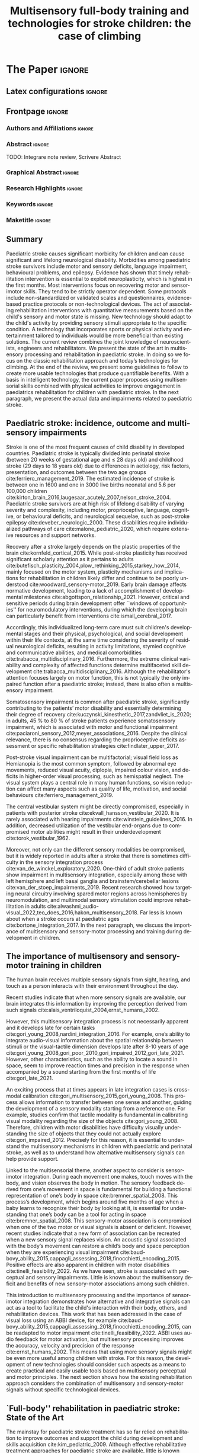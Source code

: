 # -*- coding: utf-8 -*-
# -*- mode: org -*-

#+title: Multisensory full-body training and technologies for stroke children: the case of climbing
#+author: Nicolò Balzarotti

#+startup: overview indent
#+language: en-UK
#+options: H:3 creator:nil timestamp:nil skip:nil toc:nil num:t ^:nil ~:~
#+options: author:nil title:nil date:nil
#+tags: noexport(n) deprecated(d) ignore(i)
#+export_select_tags: export
#+export_exclude_tags: noexport

#+latex_class: ELSEVIER
#+latex_class_options: [review]
#+latex_header: \usepackage{natbib}
#+latex_header: \usepackage{bibentry}
#+latex_header: \usepackage{usebib}
#+latex_header: \makeatletter\let\saved@bibitem\@bibitem\makeatother
#+latex_header: \usepackage{hyperref}
#+latex_header: \makeatletter\let\@bibitem\saved@bibitem\makeatother
#+latex_header: \usepackage[utf8]{inputenc}
#+latex_header: \usepackage[T1]{fontenc}
#+latex_header: \usepackage{lineno}
#+latex_header: \linenumbers
#+latex_header: \modulolinenumbers[1]
#+latex_header: \usepackage{color}	
#+latex_header: \usepackage{hyperref,xspace}
#+latex_header: \usepackage[tight,footnotesize]{subfigure}
#+latex_header: \usepackage{float}
#+latex_header: \usepackage{textcomp} %% TM symbol
#+latex_header: \usepackage{glossaries}
# #+latex_header: \usepackage{tabularx}
#+latex_header: \newacronym{msi}{MSI}{multisensory integration}
#+latex_header: \newacronym{cp}{CP}{cerebral palsy}
#+latex_header: \newacronym{ct}{CT}{climbing therapy}
#+latex_header: \newacronym{led}{LED}{Light Emitting Diode}
#+latex_header: \newacronym{ml}{ML}{machine learning}
#+latex_header: \newacronym{cimt}{CIMT}{Constraint-Induced Movement Therapy}
#+latex_header: \newacronym{habit}{HABIT}{Hand-arm Bimanual Intensive Therapy}
#+latex_header: \newacronym{vr}{VR}{virtual reality}
#+latex_header: \glsdisablehyper

# You need at least Org 9 and Emacs 24 to make this work.
# If you do, just type make (thanks Luka Stanisic for this).
# You'll also need to install texlive-publishers to get acmart.cls

* Elsevier configuration for org export + ignore tag (Start Here)  :noexport:

#+begin_src emacs-lisp :results output :session :exports both
(add-to-list 'load-path ".")
(require 'ox-extra)
(ox-extras-activate '(ignore-headlines))
(add-to-list 'org-latex-classes
             '("ELSEVIER"
               "\\documentclass{elsarticle}"
               ("\\section{%s}" . "\\section*{%s}")
               ("\\subsection{%s}" . "\\subsection*{%s}")
               ("\\subsubsection{%s}" . "\\subsubsection*{%s}")
               ("\\paragraph{%s}" . "\\paragraph*{%s}")
               ("\\subparagraph{%s}" . "\\subparagraph*{%s}")))
#+end_src

#+RESULTS:

* *The Paper*                                                       :ignore:

** Latex configurations                                             :ignore:
#+BEGIN_EXPORT latex
\newbibfield{journal}
\newbibfield{volume}
\newbibfield{pages}
\newbibfield{year}
\bibinput{Review}
\journal{Neuroscience \& Biobehavioral Reviews}
#+END_EXPORT

** Frontpage                                                        :ignore:
*** Authors and Affiliations                                       :ignore:
#+BEGIN_EXPORT latex
%% use the tnoteref command within \title for footnotes;
%% use the tnotetext command for theassociated footnote;
%% use the fnref command within \author or \address for footnotes;
%% use the fntext command for theassociated footnote;
%% use the corref command within \author for corresponding author footnotes;
%% use the cortext command for theassociated footnote;
%% use the ead command for the email address,
%% and the form \ead[url] for the home page:
%% \title{Title\tnoteref{label1}}
%% \tnotetext[label1]{}
%% \author{Name\corref{cor1}\fnref{label2}}
%% \ead{email address}
%% \ead[url]{home page}
%% \fntext[label2]{}
%% \cortext[cor1]{}
%% \address{Address\fnref{label3}}
%% \fntext[label3]{}

%% Marta vuole aggiungere Ludovica e Sara
%% - [X] Monica e Io coautori primi
%% - [X] Sara Cornaglia corresponding
%% - [X] Marco (vedere se alberto e marco scambiarle)
%% - [X] Alberto
%% - [X] Ludovica Primavera
%% - [X] Marta Ultima

\author[IIT]{Gori M. \& Balzarotti N.}
%% \ead{monica.gori@iit.it}
\author[GASLINI]{Cornaglia S.\corref{cor}}
\ead{sara.cornaglia@gmail.com}

\author[IIT]{Crepaldi M.}

\author[IIT]{Parmiggiani A.}

% \author[IIT]{Maviglia A.}
% \author[IIT]{Orciari L.}

\author[GASLINI]{Primavera L.}
\author[GASLINI]{Bertamino M.}

\address[IIT]{Istituto Italiano di Tecnologia, Genova -- Italy}

\address[GASLINI]{Physical Medicine and Rehabilitation Unit, IRCCS Istituto Giannina Gaslini, Genoa -- Italy}

\cortext[cor]{Corresponding author}
#+END_EXPORT

*** Abstract                                                       :ignore:

#+LaTeX: \begin{abstract}
TODO: Integrare note review, Scrivere Abstract
#+LaTeX: \end{abstract}

*** Graphical Abstract                                             :ignore:

#+latex: %\begin{graphicalabstract}

# Graphical Abstract

#+latex: %\end{graphicalabstract}

*** Research Highlights                                            :ignore:

#+latex: %\begin{highlights}

# \item Research highlight 1
# \item Research highlight 2

#+latex: %\end{highlights}

*** Keywords                                                       :ignore:

#+latex: \begin{keyword}

#+BEGIN_EXPORT latex
%% keywords here, in the form: keyword \sep keyword
Paediatric stroke \sep Climbing Therapy \sep Multisensory Feedback

%% PACS codes here, in the form: \PACS code \sep code
%% https://ufn.ru/en/pacs/

%% MSC codes here, in the form: \MSC code \sep code
%% or \MSC[2008] code \sep code (2000, general mathematics, is the default)
%% https://cran.r-project.org/web/classifications/MSC.html
#+END_EXPORT

#+latex: \end{keyword}
*** Maketitle                                                      :ignore:
#+LaTeX: \maketitle

** Summary

Paediatric stroke causes significant morbidity for children and can cause significant and lifelong neurological disability.
Morbidities among paediatric stroke survivors include motor and sensory deficits, language impairment, behavioural problems, and epilepsy.
Evidence has shown that timely rehabilitation intervention is essential to exploit neuroplasticity, which is highest in the first months.
Most interventions focus on recovering motor and sensorimotor skills.
They tend to be strictly operator dependent.
Some protocols include non-standardized or validated scales and questionnaires, evidence-based practice protocols or non-technological devices.
The act of associating rehabilitation interventions with quantitative measurements based on the child's sensory and motor state is missing.
New technology should adapt to the child's activity by providing sensory stimuli appropriate to the specific condition.
A technology that incorporates sports or physical activity and entertainment tailored to individuals would be more beneficial than existing solutions.
The current review combines the joint knowledge of neuroscientists, engineers and rehabilitators.
We present the state of the art in multisensory processing and rehabilitation in paediatric stroke.
In doing so we focus on the classic rehabilitation approach and today’s technologies for climbing.
At the end of the review, we present some guidelines to follow to create more usable technologies that produce quantifiable benefits.
With a basis in intelligent technology, the current paper proposes using multisensorial skills combined with physical activities to improve engagement in paediatrics rehabilitation for children with paediatric stroke.
In the next paragraph, we present the actual data and impairments related to paediatric stroke.

** Paediatric stroke: incidence, outcome and multisensory impairments

Stroke is one of the most frequent causes of child disability in developed countries.
Paediatric stroke is typically divided into perinatal stroke (between 20\nbsp{}weeks of gestational age and \le{}\nbsp{}28\nbsp{}days old) and childhood stroke (29\nbsp{}days to 18\nbsp{}years old) due to differences in aetiology, risk factors, presentation, and outcomes between the two age groups cite:ferriero_management_2019.
The estimated incidence of stroke is between one in 1600\nbsp{}and one in 3000\nbsp{}live births neonatal and 5.6\nbsp{}per 100,000\nbsp{}children cite:kirton_brain_2016,laugesaar_acutely_2007,nelson_stroke_2004.
Paediatric stroke survivors are at high risk of lifelong disability of varying severity and complexity, including motor, proprioceptive, language, cognitive, or behavioural deficits, and neurological sequelae, such as post-stroke epilepsy cite:deveber_neurologic_2000.
These disabilities require individualized pathways of care cite:malone_pediatric_2020, which require extensive resources and support networks.

Recovery after a stroke largely depends on the plastic properties of the brain cite:kornfeld_cortical_2015.
While post-stroke plasticity has received significant scholarly attention as it pertains to adults cite:butefisch_plasticity_2004,plow_rethinking_2015,starkey_how_2014, mainly focused on the motor system, plasticity mechanisms and implications for rehabilitation in children likely differ and continue to be poorly understood cite:woodward_sensory-motor_2019.
Early brain damage affects normative development, leading to a lack of accomplishment of developmental milestones cite:abgottspon_relationship_2021.
However, critical and sensitive periods during brain development offer ``windows of opportunities'' for neuromodulatory interventions, during which the developing brain can particularly benefit from interventions cite:ismail_cerebral_2017.

Accordingly, this individualized long-term care must suit children's developmental stages and their physical, psychological, and social development within their life contexts, at the same time considering the severity of residual neurological deficits, resulting in activity limitations, stymied cognitive and communicative abilities, and medical comorbidities cite:trabacca_multidisciplinary_2016.
Furthermore, the extreme clinical variability and complexity of affected functions determine multifaceted skill development cite:trabacca_multidisciplinary_2016.
Although the rehabilitator's attention focuses largely on motor function, this is not typically the only impaired function after a paediatric stroke; instead, there is also often a multisensory impairment.

Somatosensory impairment is common after paediatric stroke, significantly contributing to the patients’ motor disability and essentially determining their degree of recovery cite:kuczynski_kinesthetic_2017,zandvliet_is_2020; in adults, 45\nbsp{}% to 80\nbsp{}% of stroke patients experience somatosensory impairment, which is associated with motor and functional impairment cite:paciaroni_sensory_2012,meyer_associations_2016.
Despite the clinical relevance, there is no consensus regarding the proprioceptive deficits assessment or specific rehabilitation strategies cite:findlater_upper_2017.

Post-stroke visual impairment can be multifactorial; visual field loss as Hemianopia is the most common symptom, followed by abnormal eye movements, reduced visual acuity, diplopia, impaired colour vision, and deficits in higher-order visual processing, such as hemispatial neglect.
The visual system plays a central role in many human functions, so vision reduction can affect many aspects such as quality of life, motivation, and social behaviours cite:ferriero_management_2019.

The central vestibular system might be directly compromised, especially in patients with posterior stroke cite:ekvall_hansson_vestibular_2020.
It is rarely associated with hearing impairments cite:winstein_guidelines_2016.
In addition, decreased utilization of the vestibular end-organs due to compromised motor abilities might result in their underdevelopment cite:torok_vestibular_1962.

Moreover, not only can the different sensory modalities be compromised, but it is widely reported in adults after a stroke that there is sometimes difficulty in the sensory integration process cite:van_de_winckel_exploratory_2020.
One-third of adult stroke patients show impairment in multisensory integration, especially among those with left hemisphere and left basal ganglia and brainstem/cerebellar lesions cite:van_der_stoep_impairments_2019.
Recent research showed how targeting neural circuitry involving spared motor regions across hemispheres by neuromodulation, and multimodal sensory stimulation could improve rehabilitation in adults cite:alwashmi_audio-visual_2022,teo_does_2016,hakon_multisensory_2018.
Far less is known about when a stroke occurs at paediatric ages cite:bortone_integration_2017.
In the next paragraph, we discuss the importance of multisensory and sensory-motor processing and training during development in children.

** The importance of multisensory and sensory-motor training in children

The human brain receives multiple sensory signals from sight, hearing, and touch as a person interacts with their environment throughout the day.

Recent studies indicate that when more sensory signals are available, our brain integrates this information by improving the perception derived from such signals cite:alais_ventriloquist_2004,ernst_humans_2002.

However, this multisensory integration process is not necessarily apparent and it develops late for certain tasks cite:gori_young_2008,nardini_integration_2016.
For example, one’s ability to integrate audio-visual information about the spatial relationship between stimuli or the visual-tactile dimension develops late after 8-10\nbsp{}years of age cite:gori_young_2008,gori_poor_2010,gori_impaired_2012,gori_late_2021.
However, other characteristics, such as the ability to locate a sound in space, seem to improve reaction times and precision in the response when accompanied by a sound starting from the first months of life cite:gori_late_2021.

An exciting process that at times appears in late integration cases is cross-modal calibration cite:gori_multisensory_2015,gori_young_2008.
This process allows information to transfer between one sense and another, guiding the development of a sensory modality starting from a reference one.
For example, studies confirm that tactile modality is fundamental in calibrating visual modality regarding the size of the objects cite:gori_young_2008.
Therefore, children with motor disabilities have difficulty visually understanding the size of objects that they could not actually explore cite:gori_impaired_2012.
Precisely for this reason, it is essential to understand the multisensory mechanisms in children with paediatric and perinatal stroke, as well as to understand how alternative multisensory signals can help provide support.

Linked to the multisensorial theme, another aspect to consider is sensorimotor integration.
During each movement one makes, touch moves with the body, and vision observes the body in motion.
The sensory feedback derived from one’s movement in space is fundamental for building a functional representation of one’s body in space cite:bremner_spatial_2008.
This process’s development, which begins around five months of age when a baby learns to recognize their body by looking at it, is essential for understanding that one’s body can be a tool for acting in space cite:bremner_spatial_2008.
This sensory-motor association is compromised when one of the two motor or visual signals is absent or deficient.
However, recent studies indicate that a new form of association can be recreated when a new sensory signal replaces vision.
An acoustic signal associated with the body’s movement can restore a child’s body and space perception when they are experiencing visual impairment cite:baud-bovy_ability_2015,cappagli_assessing_2018,finocchietti_encoding_2015.
Positive effects are also apparent in children with motor disabilities cite:tinelli_feasibility_2022.
As we have seen, stroke is associated with perceptual and sensory impairments.
Little is known about the multisensory deficit and benefits of new sensory-motor associations among such children.

This introduction to multisensory processing and the importance of sensorimotor integration demonstrates how alternative and integrative signals can act as a tool to facilitate the child's interaction with their body, others, and rehabilitation devices.
This work that has been addressed in the case of visual loss using an ABBI device, for example cite:baud-bovy_ability_2015,cappagli_assessing_2018,finocchietti_encoding_2015, can be readapted to motor impairment cite:tinelli_feasibility_2022.
ABBI uses audio feedback for motor activation, but multisensory processing improves the accuracy, velocity and precision of the response cite:ernst_humans_2002.
This means that using more sensory signals might be even more useful among children with stroke.
For this reason, the development of new technologies should consider such aspects as a means to create practical and easily usable tools based on multisensory perceptual and motor principles.
The next section shows how the existing rehabilitation approach considers the combination of multisensory and sensory-motor signals without specific technological devices.

** `Full-body'' rehabilitation in paediatric stroke: State of the Art

The mainstay for paediatric stroke treatment has so far relied on rehabilitation to improve outcomes and support the child during development and skills acquisition cite:kim_pediatric_2009.
Although effective rehabilitative treatment approaches for paediatric stroke are available, little is known about optimal rehabilitation strategies and the unique interplay between the developing brain, injury and available models of stroke recovery cite:kirton_pediatric_2007,malone_pediatric_2020.
To date, the available studies mostly focus on motor outcomes cite:greenham_improving_2017, and specifically on upper limb functioning cite:mirkowski_nonpharmacological_2019.
Cognitive and language outcomes are even more difficult to predict cite:greenham_improving_2017.
Moreover, researchers have widely studied the rehabilitation of motor impairments in children with cerebral palsy cite:basu_early_2014,hurd_early_2021,kirton_perinatal_2021.
Cerebral palsy covers a variety of medical conditions, including perinatal stroke early in life, but not stroke later in childhood cite:kirton_cerebral_2006.
Overall, evidence supports using \gls{cimt}, \gls{habit}, repetitive transcranial magnetic stimulation, functional electrical stimulation, and robotics cite:chung_noninvasive_2015,kirton_brain_2016,kirton_transcranial_2017.
The strength of evidence is different for the varying types of treatment and age groups cite:ghotra_age_2015.
Starting from consolidated experience in adults, several studies have confirmed the usefulness of upper limb intensive training during paediatric age, particularly in the application of \gls{cimt} and \gls{habit} cite:brady_constraint-induced_2009,charles_development_2006,ferre_feasibility_2015,hoare_constraint-induced_2019.
More recently, there have been efforts to create adapted protocols for increasingly early interventions in preschool children cite:deluca_constraint-induced_2012,taub_efficacy_2004, toddlers cite:eliasson_ecological_2011,ferre_feasibility_2015,nordstrand_improvements_2015 and even infants (<\nbsp{}12\nbsp{} months) cite:eliasson_effectiveness_2018.
The results of these studies all showed that intensive rehabilitation is feasible in young children.
They also provided moderate-level evidence concerning the efficacy of the two modalities in young children with hemiparesis cite:deppe_modified_2013,fedrizzi_unimanual_2013.
HABIT-Including Lower Extremity (HABIT-ILE) cite:bleyenheuft_hand-arm_2014 applies motor skill learning and intensive training to both the upper and lower extremities.
HABIT-ILE involves constantly stimulating both the body's extremities through combined activities for many hours each day over a period of two\nbsp{}weeks.
This rehabilitation approach improves motor function in school-aged children with unilateral cerebral palsy, including post-stroke hemiparesis cite:bleyenheuft_hand_2015 across the three domains of the International Classification of Functioning, Disability and Health cite:world_health_organization_international_2007.

To our knowledge, there are no significant studies about the use of technological devices in paediatric and perinatal stroke rehabilitation protocols specific for \gls{msi}.
Despite growing interest in the field of rehabilitation in paediatric stroke, very little is known about post-rehabilitation functional, neuroplastic and biomechanical changes during developmental age.
For this reason, from a global and not ``purely motor'' point of view, the adaptation of validated protocols on adults could be non-optimal.
These results suggest a need for the design of new motor rehabilitation protocols in the form of multisensorial fun activities improving strength, endurance, postural stability, technique, balance, coordination, route finding and attention, as well as several psychological aspects.

** Combining full-body activities and multisensory stimulation as a key in rehabilitation

A question emerges regarding how one can combine multisensory processing and rehabilitation.

\gls{msi} in humans has received significant attention from researchers who have provided insights into the neural underpinnings cite:van_der_stoep_impairments_2019; however, as of 2023 only a few studies are available regarding \gls{msi} at a behavioural level in adults with acquired brain damage cite:maier_principles_2019.

Scientific evidence of the importance of multisensory stimulation associated with sensorimotor rehabilitation in children is mainly focused on high-risk newborns cite:baroncelli_nurturing_2010,neel_randomized_2019,tierney_brain_2009.
In this population, it is well-known how both structural and functional alterations interfere with normal sensory processing and environmental exploration, leading to sub-optimal sensorimotor experiences cite:babik_hemispheric_2022.
These are the basis of cognitive, motor and social long-term development, which are essential to building a coherent perception of the world, a foundation for learning and social interactions cite:maitre_cortical_2013.
Using kangaroo care, infant massage and environmental enrichment in neonatal intensive care units are some examples of early multisensory-based rehabilitation approaches cite:nithianantharajah_enriched_2006,purpura_multisensory-based_2017,van_praag_neural_2000.

Among older children, the interaction between neural networks and environments deeply influences brain development and function, including sensory stimuli, early stress, parental-child as well as peer relationships cite:kolb_brain_2011.
These can be lacking in children with disabilities cite:de_giorgio_roles_2017.
Multisensory interventions, associated with sensorimotor rehabilitation, often in occupational therapy settings, allow more complex, articulated experiences resulting in adaptive responses with ``full potential'' of circuitry development.
This multisensory-based rehabilitation approaches support processing and sensory integration as facilitators that increase skills and exploit the child’s motivation (i.e., enhancing tactile, proprioceptive, and vestibular experiences) cite:morelli_multidimensional_2020.

The effectiveness of multisensory stimulation as a possible rehabilitation method after stroke has been investigated in adults with a focus both on low-level, perceptual (visual, auditory and somatosensory deficits) cite:bernard-espina_multisensory_2021, as well as higher-level, cognitive, sensory deficits cite:tinga_multisensory_2016.
Current multisensory stimulation methods employed in post-stroke rehabilitation include motor imagery, action observation, mirror therapy or virtual environment, and music therapy cite:johansson_multisensory_2012.
Multisensory stimulation (mainly visual-proprioceptive and audio-visual stimulation) can recruit and strengthen residual pathways in the brain after acquired brain lesions cite:bernard-espina_multisensory_2021.
Indeed, it may restore sensory performance and function alongside long-term effects cite:jiang_multisensory_2015.

Most existing studies in paediatric settings have focused on including augmented reality cite:kuczynski_kinesthetic_2017, environmental enrichment, ecological activities such as child-initiated movement/active motor learning and home programs cite:novak_state_2020.
The next paragraph presents a novel approach to combine the neuroscientific findings on multisensory processing and the knowledge of classical rehabilitation with recent technological advancement.
In doing so, we propose the activity of climbing as an innovative approach to combining these three aspects.

** Climbing as a full-body rehabilitation in paediatric stroke

One might consider what we know about climbing, as well as how we might improve climbing and sensory and motor abilities through multisensory climbing rehabilitation.

\Gls{ct} has been investigated for many pathologies in adults, such as lower back pain cite:schinhan_climbing_2016, multiple sclerosis cite:steimer_effects_2017, cerebellar ataxia cite:fleissner_therapeutic_2010 and, more recently, in paediatric population (summarized in Table\nbsp{}[[table-paediatric]]).
Available studies presented several limitations and risk of bias due to methodological limitations such as limited access to data, different evaluation tools or insufficient sample size for statistical measurements cite:buechter_climbing_2011.
Specifically, three studies have discussed therapeutic climbing for children with \gls{cp}, including patients with perinatal stroke cite:bohm_effects_2015,koch_therapeutic_2015,schram_christensen_be_2017, while there are no identifiable studies involving children with paediatric stroke.
Overall, these studies involved 26\nbsp{}children with \gls{cp} (average age 11.26) who presented with mild to moderate functional disability (Gross Motor Function Classification System I-III) cite:palisano_development_1997, while the study excluded children with severe cognitive and motor impairment.
The main parameters analysed before, during and after the period of \gls{ct} related to motor function as upper limb strength, gait function or spasticity control.
In one study, the engagement of children was also evaluated, showing that following the period of training, most children expressed a wish to continue climbing cite:schram_christensen_be_2017.
Overall, these studies suggested a positive impact on motor competence and peer socialization.

Despite initial promising data on the possible therapeutic role of climbing at paediatric ages, there remains a lack of standardized protocols, including integrative protocols with physiotherapy or stretching.

Furthermore, one must consider possible adverse events or contraindications, as specified in a recent study that suggests a critical discussion about the use of \gls{ct} for children with \gls{cp} due to the risk of improving crouch gait cite:bohm_effects_2015.

Children with paediatric stroke or \gls{cp} lack experience in sensory motor activities due to their neuromotor deficits, and they tend to show a variety of multisensory impairments cite:ekvall_hansson_vestibular_2020,kuczynski_kinesthetic_2017,torok_vestibular_1962,winstein_guidelines_2016.
A recent paper has reported how sport, due to its known benefits on the motor, cognitive and relational components, can work within this population as an important therapeutic instrument to actively involve children in sensory-motor activities, as well as improve psychological health and relationships with peers cite:engel-yeger_differences_2009.

In particular, sport climbing involves strength, endurance cite:cutts_grip_1993, postural stability cite:bourdin_high_1998, balance, bilateral coordination, route finding cite:cordier_entropy_1993 and attention cite:bourdin_attentional_1998.
This evidence may suggest that rock climbing in a rehabilitation setting can also improve extension against gravity, flexion-extension alternation, anticipation and planning of the movements.
Furthermore, a rich sensory-motor activity, like climbing, can support the dynamic sensory-motor process and act as the catalyst for development cite:lane_neural_2019.

Therapeutic climbing is playful and interactive activity calibrated to the specific skills and sensory needs of children allows those with stroke and \gls{cp} to engage in a ``just-right challenge''.
It has also brought out an adaptive response, which is the basis of learning.
Finally, augmentative feedback can be useful during significant sensory motor activities for motor re-learning cite:elkholi_improvement_2018.

#+macro: tablecite *citeauthor:$1 (\usebibentry{$1}{year}). \usebibentry{$1}{title}. \usebibentry{$1}{journal}, \usebibentry{$1}{volume}, \usebibentry{$1}{pages}.*

#+name: table-paediatric
#+caption: The table summarizes the studies about the use of therapeutic rock climbing with children
#+ATTR_LATEX: :environment longtable :align p{\textwidth}
| {{{tablecite(bohm_effects_2015)}}}                                                             |
| A group of eight children and adolescent with bilateral spastic cerebral palsy (mean age 13.0 ± 4.3) has been studied to evaluate the effect of climbing therapy on gait function.  The pupils were random permuted in two blocks and received first 6 weeks of conventional physiotherapy and the climbing therapy and the other group vice versa.  The results of the study showed an improvement in some Gait Profile Score in both therapies.  The role of climbing therapy in crouch gait must be discussed. |
|                                                                                                |
| {{{tablecite(daggelmann2020indoor)}}}                                                          |
| The role of exercise and physical activity to improve endurance and strength is a part of usually rehabilitation care children cancer survivors.  The aim of the study is evaluated the feasibility and beneficial effects of a 10-week indoor wall climbing intervention in 11 childhood cancer survivor (aged 6-21 years old) after cessation of medical treatment.  The results beneficial potentials on physical functioning.  However, some clinical preconditions like close supervision must be ensured. |
|                                                                                                |
| {{{tablecite(koch_therapeutic_2015)}}}                                                         |
| The role of therapeutic climbing has been investigated in this case series study.  Seven pupils (mean age 9.6 ± 3.7) received 19 therapeutic climbing sessions (twice a week) for three months.  The handgrip strength, postural control functional mobility and spasticity control were investigated.  The results showed a statistical significance improvement for right handgrip strength, postural control and functional mobility. |
|                                                                                                |
| {{{tablecite(lee2015effects)}}}                                                                |
| In this case report the effects on a 4 weeks therapeutic climbing wearing weight vest were investigated in a child (aged 7 years 6-month) with attention deficit hyperactivity disorder.  The activation of alpha waves measuring with electroencephalography and the attention span using the Star Cancellation Test were investigated.  The results showed an improvement on the mean of alpha waves and the attention ability of the child. |
|                                                                                                |
| {{{tablecite(mazzoni2009effect)}}}                                                             |
| The perception of global self-worth has been investigated children with special needs (n=46) aged 6-12 years old.  They were randomly assigned into two groups: a group of intervention and a wait-listed control group.  The term special needs refer to students with heterogeneous diagnosis that included difficulty in motor function.  The groups followed a climbing program once a week for six weeks in a commercial indoor climbing facility.  The results showed that children self-efficacy improved significantly, and no change were observed athletic and social competence.  The authors suggest that a longer training period and a specialized adapted program approach may be investigated. |
|                                                                                                |
| {{{tablecite(schram_christensen_be_2017)}}}                                                    |
| Physiological, psychological, and cognitive competence were assessed by enrolling children with cerebral palsy (n=11) and children with typical development (n=6) aged 11-13 years old, during 9 indoor rock-climbing sessions for three weeks.  The results shows that both groups improve their abilities to climb.  The children with cerebral palsy have a significant improvement in Sit-to-stand test and pinch test in the least affected hand.  No change in cognitive abilities and psychological well-being were found. |
|                                                                                                |
| {{{tablecite(therme1992apprentissages)}}}                                                      |
| The authors investigate learning and behaviour’s modulation skills in six psychotic and borderline children (mean age 6 ± 10 months), through indoor climbing.  The authors make a quantitative and qualitative studies of training and emphasized the improvement of time of activity, the achievement of higher target during each session, and the pleasure/anxiety dimensions of  climbing activity.  Results show increase of engagement and time in climbing and success rate which can be related to a remarkable learning skill in these children in a very short period (6 training sessions). |

** Multi-sensory feedback technologies: an overview

The best technological solutions one might use to create a new multisensory integrated rehabilitation system based on climbing are worthy of discussion.

To identify technologies to promote cross-modal integration of sensory systems, in this section we provide a non-exhaustive overview of existing non-invasive technological solutions one can use to achieve multi-sensory feedback.
To provide multi-sensory feedback, a device needs input about the current state of the system.
Following that, it must compare the current state with a desired state, and finally give its output correctly.
All those steps are equally important in giving multi-sensory feedback and will be addressed in this section.

*** Getting Input from the User

The first step is that of acquiring the state (either kinetic and kinematic or both) of the user performing the task.

A citeyear:zhou_human_2008 review cite:zhou_human_2008 classifies human tracking systems in visual (requiring a video camera), non-visual (using various sensors placed on the body) and robotic-aided (using both input and output devices).
Tracking sensors have been classified as either wearable or non-wearable cite:muro-de-la-herran_gait_2014.

For the purpose of full-body rehabilitation, we will classify input devices based on whether they require a sensor to be placed on the user's body (Wearable devices), if they require contact between the user and an external device, or if one can do everything remotely.

Wearable devices include Inertial Measurement Units (IMUs, usually composed of accelerometers, gyroscopes and magnetometers) and EMG (Electromyography) cite:goffredo_barriers_2020,lambelet_ewrist_2017,roy_combined_2009,wang_brunnstrom_2020.
These proved to be reliable gait assessment methods in stroke rehabilitation cite:ahmad_reviews_2013,felius_reliability_2022,wang_interactive_2017.

For a detailed description of technologies and future improvements, see citeauthor:sethi_advances_2020 (citeyear:sethi_advances_2020).
For a recent systematic review of the use of those technologies in post-stroke rehabilitation, see citeauthor:boukhennoufa_wearable_2022 (citeyear:boukhennoufa_wearable_2022).

Input devices can also sense the contact between the user and an external object.
This can be done in simple ways (e.g., by using a push-button), but an everyday life example could be the touch screen of a smartphone.
The same kind of sensors (either resistive or capacitive) can be mounted on other objects to track the contact points or surfaces between the user and the object.
Another, more expensive way to track the contact is by using force sensors.
These can be realized with different technologies but have the advantage of allowing an estimation of the contact force between the subject and the external object.
citeauthor:zhou_human_2008 (citeyear:zhou_human_2008) note that another tracking method is the use of external robots, used extensively in stroke rehabilitation cite:chang_robot-assisted_2013,weber_use_2018.
citeauthor:loureiro_advances_2011 (citeyear:loureiro_advances_2011) compared different kinds of robots used for upper-limb rehabilitation and their connections to the human body.

It is also possible to track the body position without contact with the subject in various ways.
By using ultrasounds, infrared or laser time of flight (ToF), one can determine the distance of the body from a reference point.
The same technology is used in depth-sensing cameras like the commercially available Microsoft\textregistered{} Kinect\texttrademark{} to extract the body’s position; this has been used extensively in rehabilitation cite:mousavi_hondori_review_2014.
Other optic sensors include laser range scanners (LRS), and cameras (with or without markers placed on the subject).
One can also remotely extract the body position by exploiting electromagnetic (EM) field interaction with the human body.
One example is the use of UltraWideBand radar to continuously track the position of body limbs during an activity cite:fathy_continuous_2018,qi_novel_2014.
For a systematic review of the technologies used for stroke rehabilitation at home, see citeauthor:chen_home-based_2019 (citeyear:chen_home-based_2019).

*** Sending Output to the User

Multi-sensory feedback depends on the ability to provide stimuli in multiple sensory modalities, leading to organizing output devices based on the sensory modality they stimulate.
Among the senses humans use to perceive the world, vision and hearing are the most exploited in the technology used in everyday life, with simple \glspl{led} and buzzers included in most domestic appliances as of 2023.
Given the permeating use of smartphones, game console controllers, and more recently fitness bracelets and smartwatches, the use of vibrotactile haptic feedback is increasing.

**** Vision

The most simple, cheap and power-efficient way to stimulate human vision using electronic components is a \gls{led}.
Each \gls{led} can emit light in a fixed wavelength; one can combine them into an RGB system to produce light, which is perceived as various colours by the human eye.
As usage examples, an \gls{led} can be used near a label to signal that an event occurred, placed behind a translucent object, or placed in a matrix to display text or images.

Electronic displays are other devices commonly that can provide feedback.
Various display technologies are currently available.
Displays are a simple and cost-effective way of providing visual feedback and creating a \gls{vr} one can employ for rehabilitation cite:phan_effectiveness_2022,ravi_effectiveness_2017.
Similar to electronic displays, image projectors can be used to display images, where an image can be projected over other surfaces like walls, floors or even the body itself cite:liu_projector-camera_2007.

While the technology used in head-mounted displays cite:rolland_head-mounted_2005 is the same as that of standard displays, they can be used to create immersive \gls{vr} cite:biocca_communication_1995, but special care is required to avoid motion sickness cite:chang_virtual_2020.
Nevertheless, those devices have been used in post-stroke rehabilitation cite:palacios-navarro_head-mounted_2021.

**** Hearing

Electroacoustic transducers are devices that can produce audible sound vibrations.
To produce a simple tone, a piezoelectric buzzer is appropriate, while for more complex sounds loudspeakers can be used.
Depending on the number and the location of the speakers, it is possible to create more complex environments like spatialized sounds cite:spors_spatial_2013, which may be simulated using stereo headphones cite:algazi_headphone-based_2011 by using phase and volume difference between the two channels.

Bone-conducting headsets can also produce audible sound vibrations.
Compared to standard headphones, these do not occlude the ear canal, thus allowing one to perceive other external sounds.

**** Haptic

A simple and cheap way of providing haptic feedback is by using vibrotactile stimulators -- technology regularly employed by smartphones, game console controllers and fitness bands.

Force-feedback devices and actuated systems (robotic devices) can provide more complex force-feedback to the user.

It is also possible to provide haptic feedback without requiring contact between the user and a device.
Those ``contactless'' cite:arafsha_contactless_2015 haptic feedback use air (either with air jets or with ultrasonic sounds) to stimulate the user’s skin.

**** Combining Multiple Sensory Stimulations

The midbrain combines information coming from multiple senses cite:stein_neural_2009 and integrates them into a coherent representation cite:zmigrod_feature_2013.
Multimodal feedback -- sometimes referred to as multisensory feedback -- is the use of feedback coming from multiple sensory modalities simultaneously.
Using feedback in multiple sensory modalities immersion increases the sense of presence in virtual environments cite:slater_immersion_1996.
The effect of multimodal feedback has been studied in different kinds of learning environments; as an example, cite:sigrist_augmented_2013 reviewed the use of multiple sensory feedback in motor learning, their efficacy, and the best way to combine them depending on the complexity of the movement one must learn.
Multimodal stimulation also appeared to be more effective in stroke recovery cite:pohl_experiences_2018.

From a technological standpoint, \gls{vr} headsets are a good example of multimodal feedback, where the user receives stereo visual feedback, audio and vibrotactile stimulation via the handheld controllers.

*** Climbing Technologies

There are various kinds of technological solutions currently available for supporting climbing.
Some of these projects, along with the kind of inputs and outputs used, have been summarized in Table\nbsp{}[[table-climbing-tech]]
They differ both regarding the aim and technologies used.
Some simply focus on the building blocks of a sensorized climbing wall, such as GreenGrip which develops climbing holds that diffuse light made with new, sustainable materials, or Grasshopper which produces reclinable climbing walls.
The majority of currently available systems are commercial, but some examples are also available in the scientific literature.
For example, cite:ouchi_detecting_2010 aim to study the physical behaviour of playing children to improve the safety of playgrounds.
citeauthor:vahamaki_real-time_2016 (citeyear:vahamaki_real-time_2016) uses a depth sensor to estimate the climbers’ pose.
Two projects developed a climbing wall from scratch cite:liljedahl_digiwall_2005 aimed at combining climbing with computer games, using sound and music as sensory feedback to replace the screen, and using the user contact with the climbing holds as an input device.
The ACCEPT project also developed a sensorized climbing wall aimed at the rehabilitation of children with cerebral palsy.

When considering these systems' inputs and outputs, it is possible to see that the most used kind of output given is visual: most of those projects use \gls{led} lights near or below the climbing holds.
In the ValoClimb system, a projector beams video content on the climbing wall.
Instead, in the Tacktion system, the climbing wall has transparencies that show displays mounted behind it.
Three projects provide audio feedback by using two or more speakers.

The input from the user is obtained in different ways: seven projects have sensors that detect the contact between the holds and the user, two of which also sense the contact force by using force sensors in each climbing hold; two other projects use camera-based motion tracking to estimate the position of the body.
The interest in climbing wall technologies might be driven by the increased interest in indoor climbing, a market which is increasing roughly 10\nbsp{}% annually[fn:1].

#+latex: \def\mystrut{\rule{0pt}{1.1\normalbaselineskip}}
#+name: table-climbing-tech
#+caption: Various commercial and research projects trying to enhance climbing by using different kinds of technologies, sorted alphabetically.
#+attr_latex: :font \footnotesize :float sidewaystable
| Project Name                                                          | Description                                           | Inputs                                   | Outputs                                   |
|-----------------------------------------------------------------------+-------------------------------------------------------+------------------------------------------+-------------------------------------------|
| citeauthor:ouchi_detecting_2010 (citeyear:ouchi_detecting_2010)       | Record physical behaviour of children                 | Strain gauge force sensor in each hold   | Transparent holds with \gls{led} lights   |
|                                                                       | $\mystrut$                                            |                                          |                                           |
| citeauthor:vahamaki_real-time_2016 (citeyear:vahamaki_real-time_2016) | Real time climbing pose estimation                    | Depth sensing camera for motion tracking | NA                                        |
|                                                                       | $\mystrut$                                            |                                          |                                           |
| *ACCEPT*                                                              | Adaptive climbing wall, sensorized and reconfigurable | 3 Axis Force Sensor in each hold,        | NA                                        |
|                                                                       | optimized for children with cerebral palsy            | IMU on smart bracelet                    |                                           |
|                                                                       | $\mystrut$                                            |                                          |                                           |
| *Arcade Climbing*                                                     | Help climbers of all levels, move, play and train     | Force Feedback (“when pulled”)           | Partially transparent holds with          |
|                                                                       |                                                       | in each hold                             | \gls{led} lights                          |
|                                                                       | $\mystrut$                                            |                                          |                                           |
| *Clift Climbing*                                                      | Motivate climbers                                     | Contact (“track every grip and step”)    | \gls{led} lights                          |
|                                                                       | $\mystrut$                                            |                                          |                                           |
| *ClimbLing*                                                           | Improve indoor climbing experience                    | Capacitive Touch in each hold            | Transparent holds with \gls{led} lights   |
|                                                                       | with new challenges                                   |                                          |                                           |
|                                                                       | $\mystrut$                                            |                                          |                                           |
| *Digiwall* cite:liljedahl_digiwall_2005                               | Introduce climbing to new users,                      | Touch sensors in each hold               | 7 loudspeakers                            |
|                                                                       | promote physical activity                             |                                          |                                           |
|                                                                       | $\mystrut$                                            |                                          |                                           |
| *Edge*                                                                | Training wall for climbers                            | Pressure sensors in each hold            | Vibrotactile bracelets, transparent hodls |
|                                                                       |                                                       |                                          | with \gls{led} lights and Sound Speakers  |
|                                                                       | $\mystrut$                                            |                                          |                                           |
| *EverActive*                                                          | Adjustable climbing wall                              | NA                                       | \gls{led} lights below each hold          |
|                                                                       | $\mystrut$                                            |                                          |                                           |
| *Grasshopper*                                                         | Adjustable climbing wall                              | NA                                       | NA                                        |
|                                                                       | $\mystrut$                                            |                                          |                                           |
| *GreenGrip*                                                           | Develop materials for climbing holds                  | NA                                       | NA                                        |
|                                                                       | $\mystrut$                                            |                                          |                                           |
| *Kilter Board*                                                        | Provide boulder problems from an online database,     | NA                                       | Transparent holds with \gls{led} lights   |
|                                                                       | on an adjustable-angle wall                           |                                          |                                           |
|                                                                       | $\mystrut$                                            |                                          |                                           |
| *MoonBoards*                                                          | Optimize climbing performances with a standardized    | NA                                       | \gls{led} light below each hold           |
|                                                                       | bouldering training wall                              |                                          |                                           |
|                                                                       | $\mystrut$                                            |                                          |                                           |
| *SpectrumSports*                                                      | RGB \gls{led} grips for climbing walls                | NA                                       | Transparent holds with \gls{led} lights   |
|                                                                       | $\mystrut$                                            |                                          |                                           |
| *Tracktion*                                                           | Climbing Video Game                                   | Capacitive Touch in each hold            | Transparent holds with \gls{led} lights,  |
|                                                                       |                                                       |                                          | display behind the climbing wall          |
|                                                                       | $\mystrut$                                            |                                          |                                           |
| *ValoClimb*                                                           | Fully automatic attraction                            | Some form of motion tracking             | Video Projector, Speakers                 |
#+TBLFM: 

** Discussion

*** Input for future developments: how can we improve sports/climbing tools for children with motor disabilities?

**** On a neuroscientific level

We believe that three main aspects can be improved on a neuroscientific level.

(1) Rehabilitation technologies for stroke children should be multisensory to facilitate integration.
First, as the introduction discusses, motor disability brings with it not only impairments related to motor aspects but also related to other sensory aspects, such as the sensory and perceptual ones.
The possibility of understanding these mechanisms and intervening with multisensory stimulation can provide excellent rehabilitation support.
For example, one can integrate vision with sound by considering associations in our perceptual system.
This might improve the deficit associated with visual size processing highlighted in children with motor impairment.
One example is the visual size and sound size association provided by cross-modal matches.
Low sounds are associated with large dimensions and high-pitched sounds with small dimensions.
This simple acoustic signal could be included in evaluating the size of the objects to facilitate their interaction.
In the climbing example, holds of different sizes can play with low and high sounds to enable preparation for the grip.
Similarly, a sensory signal associated with movement, such as a sound, could help the child with motor disabilities control their movement and interact with the instrument or other children.
The climbing could allow an enriched sensory experience.
Augmented feedback (i.e., on the tactile-auditory system) can stimulate the development of other systems (i.e., to better identify the position of hands and better understand the spatial reference).

(2) Rehabilitation technologies for stroke children should be adaptable to the needs and characteristics of the individual and, therefore, flexible.
Many sensory characteristics change during development in the typical child.
These differences are even more marked in a child with stroke who can have various motor, cognitive and sensory problems.
We believe that a second important point to consider in developing new technologies is to create adaptable and flexible systems for each child's individuality and rehabilitation period.
This can happen thanks to the development of intelligent systems based on decoding sensory or motor inputs that produce feedback adapted to the child's sensory, cognitive, and motor needs.
Artificial intelligence and \gls{ml} applied to technological solutions might offer new possibilities in this direction.

(3) Rehabilitation technologies for stroke children should be validated, in comparison with a control group, to demonstrate their effectiveness.
Very often, technologies are developed without being scientifically validated.
Effective intervention should produce a measurable improvement in behaviour and possibly also in cortical neuroplasticity.
As we have seen, there is an optimal intervention window for a child with stroke to obtain better results.
This window must be exploited with adequate technology; that technology must be scientifically validated with quantitative methods.
This would benefit both the user (e.g., improvement in the quality of life) and scientific knowledge (e.g., quantified validations would allow studying of the cortical mechanisms underlying the change).

**** On a Clinical Level

From a clinical point of view, we identified  three other main aspects requiring improvement.
(1) To develop standardized rehabilitation protocols for the use of climbing in clinical practice.
The limited number of studies available in the literature on therapeutic climbing in paediatric age does not allow one to define a priori the optimal rehabilitation protocol according to the type of patient, motor impairment and therapeutic aims.
Moreover, the study systematically excluded children with severe cognitive and motor impairment.
The use of advanced technologies and the applicability of therapeutic climbing in a hospital setting could allow activities to include children with severe disabilities.

(2) To identify the parameters that are most likely to be changed through therapeutic climbing as an alternative or combined therapy to the rehabilitative standard of care.
The main parameters analysed before, during and after the period of \gls{ct} in \gls{cp} related to the motor function as upper limb strength, gait function, Range of Motion or spasticity control.
However, based on the experiences gained by applying therapeutic climbing in adults or different paediatric conditions, it is reasonable to think that positive results may appear in different areas such as self-esteem, peer socialization and engagement.
Only the definition of standardized assessment tools and scales before, during and after rehabilitation protocols will lead to the real effectiveness of climbing training in all these areas.
This permits the conditions necessary to lay the theoretical foundations for using therapeutic climbing not only in the rehabilitation of paediatric stroke but also in many other conditions.
The use of specific technological devices may allow one to obtain a standardized outcome and thereby provide the best standard of care.

(3) To evaluate the impact of an enriched activity on the sensorimotor experience, reducing the lack of experience typical of children with sensorimotor damage.
Children with stroke or \gls{cp} can experience a limitation in motor, cognitive and praxis skills due to sensory processing impairment.
This can result in a lack of sensorimotor experiences, learning delay and reduction of social interaction with peers, as well as accessibility and independence in self-care or play skills.
The intrinsic features of climbing, or Sensor-Embedded Climbing with advanced technologies, can both enrich the sensory experience and improve sensory motor ability.
This could represent an effective tool for reducing the gap experience between typically developed children and those with stroke or \gls{cp}, depending on their limited mobility and cognitive, sensory perceptual and fine motor skill deficits.

**** On a Technological Level

(1) Conveying information from the technology solution
Providing multi-sensory feedback is insufficient for deciding which kinds of information in a sensory modality can be conveyed in multiple ways.
Using sound as an example, basic physical properties like frequency and amplitude can be modulated, but it is also possible to produce rhythmic sounds (beeps with different duty cycles, and frequencies), or even by using natural sounds or speech cite:setti_audio-corsi_2022.
Depending on personal preferences, impairments and age, different output properties can be manipulated, as it is important to tailor the activity to the needs of involved children.

From an electrical system-level viewpoint, one of the key features that enable both data collection to make therapy decisions and quantify the performance of climbing is the flexibility of the implemented device.
The design must be suitable for research purposes and enable scientific exploration.
Electronic systems can now include a wide variety of sensors and actuators and a single Printed Circuit Board (PCB) can contain a heterogeneous collection of components.
In this respect, the system can embed a sensor fusion.

Each sensor has a very strict functionality; they very sharply sense a limited number of physical quantities, and it is not generally possible to increase the number of sensors above a certain limit.
The limit is intrinsic in the components' technology.
A large quantity of data needs to be processed as a means to assess the status of the user: even at low frequency, the sampled quantities from a large number of climbing rods can constitute a large amount of data, and its transmission to a central node for processing.
This requires an effective partitioning of the network.
Data must be processed in real time with a maximum latency of 20\nbsp{}ms cite:harris_system_2017.
The design of each climbing rod must be effective to decrease the quantity of information transmitted using pre-processing or intelligent signalling mechanisms and sensor configuration.
The electronics need to be co-designed with the mechanics to fully exploit the form factors made available by the climbing holds.
Because the climbing rods need to sustain a significant weight, one must carefully plan the positioning of the electronics within the holds.
In the case of touch detection, different approaches can be applied based on capacitive sensing, inductive sensing, light sensing, and infrared sensing.
Among these technologies, the most flexible that ensures an overall low cost is infrared, largely because sensors can be deployed according to a spatial configuration that can only be devised based on the form of the hold without having to intervene on its surface mechanical features, as it would be required to functionalize the surface of the hold using suitable substrates and electrodes.
The use of surface-based touch detectors would increase the complexity of the wiring, the mechanics of the hold, and consequently cost.
Moreover, such solutions would imply the use of more sophisticated technologies, thereby severely impacting the production cost.

(2) Software
Software plays an important role in providing appropriate feedback.
To outperform the limitations of the above-described electronics, sensor fusion can be improved by using \gls{ml} on the sampled sensor data by first training the network using a sufficiently large statistical dataset.
This can be acquired thanks to the flexibility given by the research-oriented design of the device.
This constructed dataset can be designed on purpose and can regard the interaction of the human while climbing with one or more sensors in different operating conditions.
A well-trained neural network can open the way to achieve increased performance with conventional and standardized hardware.
It can be deployed, depending on its complexity, both on micro-controlled systems and on general-purpose computers.
The possibility of intervening in the firmware or software in the system at many levels of abstraction enables on-demand re-programming.
It also opens the way to being able to provide suitable feedback on patients and improved climbing training sessions for patients.
Moreover, assuming a more powerful scheme, \gls{ml} can be even more personalized based on a continuously evolving dataset to sharpen the experience of the user and improve data collection during a session.

** Conclusions

To conclude, very little is known about post-rehabilitation functional, neuroplastic and biomechanical changes during developmental age in paediatric stroke.
In this review, we described the importance of multisensory processing, and we proposed new motor rehabilitation protocols and technologies that can provide multisensorial fun activities improving motor, cognitive and psychological aspects in young children with stroke.

** Acknowledgments                                                  :ignore:

#+LATEX:\section*{Acknowledgements}

** References                                                        :ignore:

# See next section to understand how refs.bib file is created.
bibliographystyle:elsarticle-harv
bibliography:Review.bib

* Emacs setup                                                      :noexport:
 
# Local Variables:
# eval: (add-to-list 'load-path ".")
# eval: (require 'ox-extra)
# eval: (ox-extras-activate '(ignore-headlines))
# eval: (require 'org-ref)
# eval: (require 'doi-utils)
# eval: (setq org-latex-pdf-process (list "latexmk -pdf %f"))
# eval: (add-to-list 'org-export-before-processing-hook (lambda (be) (org-babel-tangle)))
# End:

* Footnotes

[fn:1] https://www.transparencymarketresearch.com/climbing-gym-market.html
